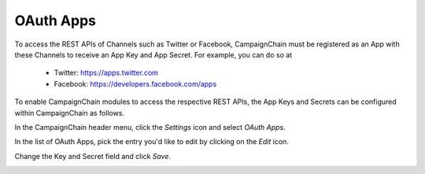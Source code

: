 OAuth Apps
==========

To access the REST APIs of Channels such as Twitter or Facebook, CampaignChain must be
registered as an App with these Channels to receive an App Key and App Secret. For
example, you can do so at

   - Twitter: https://apps.twitter.com
   - Facebook: https://developers.facebook.com/apps

To enable CampaignChain modules to access the respective REST APIs, the App Keys and
Secrets can be configured within CampaignChain as follows.

In the CampaignChain header menu, click the *Settings* icon and select *OAuth Apps*.

.. image:: /images/administrator/settings_menu_oauth_apps.png
    :width: 600px

In the list of OAuth Apps, pick the entry you'd like to edit by clicking on the
*Edit* icon.

.. image:: /images/administrator/oauth_apps_list.png
    :width: 600px

Change the Key and Secret field and click *Save*.

.. image:: /images/administrator/oauth_app_edit.png
    :width: 600px

